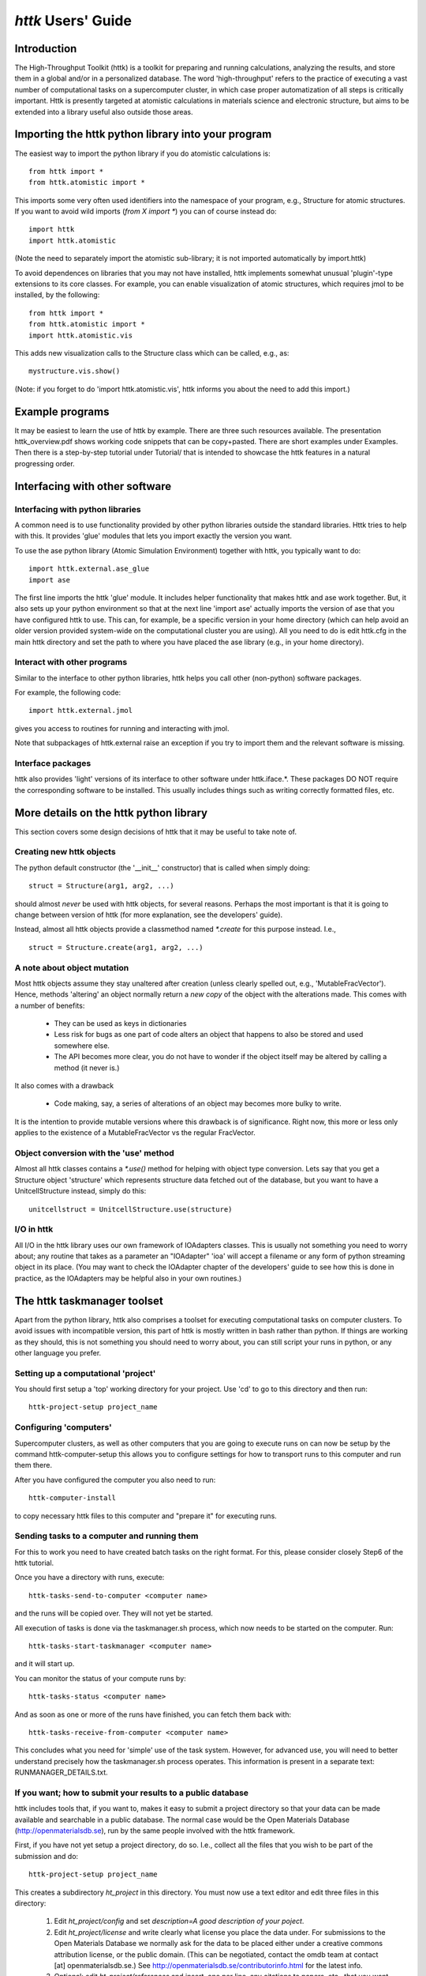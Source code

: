 ================================================================================
*httk* Users' Guide
================================================================================
.. raw:: text
   :file: header.txt


Introduction
------------

The High-Throughput Toolkit (httk) is a toolkit for preparing and
running calculations, analyzing the results, and store them in a
global and/or in a personalized database. The word 'high-throughput'
refers to the practice of executing a vast number of computational
tasks on a supercomputer cluster, in which case proper automatization
of all steps is critically important. Httk is presently targeted at atomistic calculations in materials science and electronic structure, but aims to be extended into a library useful also outside those areas.

.. raw:: html

  <p>This file is the users' guide. It covers different aspects of the
  functionality provided by httk. For help on other topics, see
  the <a class="reference internal" href="index.html"><em>front page</em></a>.
  </p><p>
  For an even quicker introduction, look through the overview presentation
  on that page.
  </p>

.. raw:: text

  This file is the users' guide. It covers different aspects of the
  functionality provided by httk. For help on other topics, see
  the file README.txt

  For an even quicker introduction, see the presentation
  in the file httk_overview.pdf


Importing the httk python library into your program 
-----------------------------------------------------------------

The easiest way to import the python library if you do atomistic
calculations is::

  from httk import *
  from httk.atomistic import *

This imports some very often used identifiers into the namespace of
your program, e.g., Structure for atomic structures. If you want to
avoid wild imports (`from X import *`) you can of course instead do::

  import httk
  import httk.atomistic

(Note the need to separately import the atomistic sub-library; it is
not imported automatically by import.httk)

To avoid dependences on libraries that you may not have installed,
httk implements somewhat unusual 'plugin'-type extensions to its core
classes. For example, you can enable visualization of atomic
structures, which requires jmol to be installed, by the following::

  from httk import *
  from httk.atomistic import *
  import httk.atomistic.vis

This adds new visualization calls to the Structure class which can be
called, e.g., as::

  mystructure.vis.show()

(Note: if you forget to do 'import httk.atomistic.vis', httk informs
you about the need to add this import.)

Example programs
----------------

It may be easiest to learn the use of httk by example. There are three
such resources available. The presentation httk_overview.pdf shows
working code snippets that can be copy+pasted. There are short
examples under Examples. Then there is a step-by-step tutorial under
Tutorial/ that is intended to showcase the httk features in a natural
progressing order.


Interfacing with other software
-------------------------------

Interfacing with python libraries
..................................

A common need is to use functionality provided by other python
libraries outside the standard libraries.  Httk tries to help with
this. It provides 'glue' modules that lets you import exactly the
version you want.

To use the ase python library (Atomic Simulation Environment)
together with httk, you typically want to do::

  import httk.external.ase_glue
  import ase

The first line imports the httk 'glue' module. It includes helper
functionality that makes httk and ase work together.  But, it also
sets up your python environment so that at the next line 'import ase'
actually imports the version of ase that you have configured httk to
use. This can, for example, be a specific version in your home
directory (which can help avoid an older version provided system-wide
on the computational cluster you are using). All you need to do is
edit httk.cfg in the main httk directory and set the path to where you
have placed the ase library (e.g., in your home directory).


Interact with other programs
............................

Similar to the interface to other python libraries, httk helps you
call other (non-python) software packages.

For example, the following code::

  import httk.external.jmol

gives you access to routines for running and interacting with jmol.

Note that subpackages of httk.external raise an exception if you try
to import them and the relevant software is missing.


Interface packages
..................

httk also provides 'light' versions of its interface to other software
under httk.iface.*. These packages DO NOT require the corresponding
software to be installed. This usually includes things such as writing
correctly formatted files, etc.


More details on the httk python library
---------------------------------------

This section covers some design decisions of httk that it may be
useful to take note of.


Creating new httk objects
.........................

The python default constructor (the '__init__' constructor) that is
called when simply doing::

  struct = Structure(arg1, arg2, ...)

should almost *never* be used with httk objects, for several
reasons. Perhaps the most important is that it is going to change
between version of httk (for more explanation, see the developers'
guide).

Instead, almost all httk objects provide a classmethod named
`*.create` for this purpose instead. I.e., ::

  struct = Structure.create(arg1, arg2, ...)


A note about object mutation
............................

Most httk objects assume they stay unaltered after creation (unless
clearly spelled out, e.g., 'MutableFracVector'). Hence, methods
'altering' an object normally return a *new copy* of the object with
the alterations made. This comes with a number of benefits:

 - They can be used as keys in dictionaries

 - Less risk for bugs as one part of code alters an object that
   happens to also be stored and used somewhere else.

 - The API becomes more clear, you do not have to wonder if the object
   itself may be altered by calling a method (it never is.)

It also comes with a drawback

 - Code making, say, a series of alterations of an object may becomes more bulky to write.

It is the intention to provide mutable versions where this drawback is
of significance. Right now, this more or less only applies to the
existence of a MutableFracVector vs the regular FracVector.


Object conversion with the 'use' method
.......................................

Almost all httk classes contains a `*.use()` method for helping with
object type conversion. Lets say that you get a Structure object
'structure' which represents structure data fetched out of the
database, but you want to have a UnitcellStructure instead, simply do
this::

  unitcellstruct = UnitcellStructure.use(structure)
  

I/O in httk
...........

All I/O in the httk library uses our own framework of IOAdapters
classes. This is usually not something you need to worry about; any
routine that takes as a parameter an "IOAdapter" 'ioa' will accept a
filename or any form of python streaming object in its place.  (You
may want to check the IOAdapter chapter of the developers' guide to
see how this is done in practice, as the IOAdapters may be helpful
also in your own routines.)


The httk taskmanager toolset
----------------------------

Apart from the python library, httk also comprises a toolset for
executing computational tasks on computer clusters.  To avoid issues
with incompatible version, this part of httk is mostly written in bash
rather than python.  If things are working as they should, this is not
something you should need to worry about, you can still script your
runs in python, or any other language you prefer.


Setting up a computational 'project'
....................................

You should first setup a 'top' working directory for your project. Use
'cd' to go to this directory and then run::

  httk-project-setup project_name

Configuring 'computers'
.......................

Supercomputer clusters, as well as other computers that you are going
to execute runs on can now be setup by the command httk-computer-setup
this allows you to configure settings for how to transport runs to
this computer and run them there.

After you have configured the computer you also need to run::

  httk-computer-install

to copy necessary httk files to this computer and "prepare it" for
executing runs.


Sending tasks to a computer and running them
............................................

For this to work you need to have created batch tasks on the right
format. For this, please consider closely Step6 of the httk tutorial.

Once you have a directory with runs, execute::

  httk-tasks-send-to-computer <computer name>

and the runs will be copied over. They will not yet be started.

All execution of tasks is done via the taskmanager.sh process, which
now needs to be started on the computer. Run::

  httk-tasks-start-taskmanager <computer name>

and it will start up.

You can monitor the status of your compute runs by::

  httk-tasks-status <computer name>

And as soon as one or more of the runs have finished, you can fetch
them back with::

  httk-tasks-receive-from-computer <computer name>

This concludes what you need for 'simple' use of the task
system. However, for advanced use, you will need to better understand
precisely how the taskmanager.sh process operates. This information is
present in a separate text: RUNMANAGER_DETAILS.txt.


If you want; how to submit your results to a public database
............................................................

httk includes tools that, if you want to, makes it easy to submit a
project directory so that your data can be made available and 
searchable in a public database. The normal case would be the 
Open Materials Database (http://openmaterialsdb.se), run by the 
same people involved with the httk framework.

First, if you have not yet setup a project directory, do so. I.e.,
collect all the files that you wish to be part of the submission and do::

  httk-project-setup project_name

This creates a subdirectory `ht_project` in this directory. You must now use a text editor and edit three files in this directory:
  
  1. Edit `ht_project/config` and set `description=A good description of your poject`.
  
  2. Edit `ht_project/license` and write clearly what license you place the data under. For submissions to the Open Materials Database we normally ask for the data to be placed either under a creative commons attribution license, or the public domain. (This can be negotiated, contact the omdb team at contact [at] openmaterialsdb.se.) See http://openmaterialsdb.se/contributorinfo.html for the latest info.

  3. Optional: edit `ht_project/references` and insert, one per line, any citations to papers, etc., that you want to associate with this project.

Once your project is setup correctly, you simply have to have the project
directory as your current working directory and execute::

  httk-project-submit 

(or httk-project-submit <website> if you want to submit somewhere
else than the *Open* *Materials* *Database*.)

After a series of question and a cryptographic signing of your
project files, your files will be submitted to the database.

Note that submitted results are not directly and automatically 
processed. There is a certain level of manual 
examination by us to make sure the upload makes sense before we
add it to the database.

Furthermore, you can edit the file ht.project/references to add or remove publications even after your result has been submitted. To re-submit updated references, issue the command::

  httk-project-submit-update-references

Finally, should you change your mind about the data being published, you can issue the command::

  httk-project-submit-withdraw

Which will lead to the result eventually being pulled from our data (however, also here some manual work is involved, so the result will not be intimidate.)



